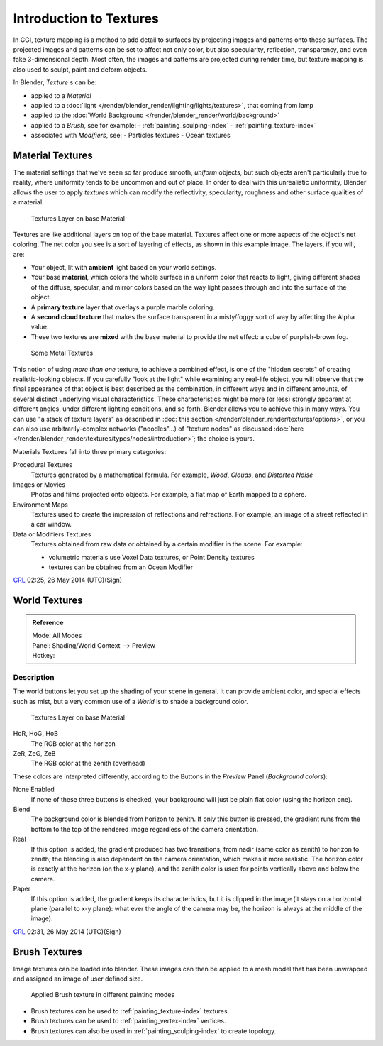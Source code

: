 
..    TODO/Review: {{review|text=Empty introductory sections: World Textures, Brush Textures}} .


************************
Introduction to Textures
************************

In CGI, texture mapping is a method to add detail to surfaces by projecting images and
patterns onto those surfaces.
The projected images and patterns can be set to affect not only color, but also specularity,
reflection, transparency, and even fake 3-dimensional depth. Most often,
the images and patterns are projected during render time,
but texture mapping is also used to sculpt, paint and deform objects.

In Blender, *Texture* s can be:

- applied to a *Material*
- applied to a :doc:`light </render/blender_render/lighting/lights/textures>`, that coming from lamp
- applied to the :doc:`World Background </render/blender_render/world/background>`
- applied to a *Brush*, see for example:
  - :ref:`painting_sculping-index`
  - :ref:`painting_texture-index`
- associated with *Modifiers*, see:
  - Particles textures
  - Ocean textures


Material Textures
=================

The material settings that we've seen so far produce smooth, *uniform* objects,
but such objects aren't particularly true to reality,
where uniformity tends to be uncommon and out of place.
In order to deal with this unrealistic uniformity,
Blender allows the user to apply *textures* which can modify the reflectivity, specularity,
roughness and other surface qualities of a material.


.. figure:: /images/Textures-Layers.jpg
   :width: 320px

   Textures Layer on base Material


Textures are like additional layers on top of the base material.
Textures affect one or more aspects of the object's net coloring.
The net color you see is a sort of layering of effects, as shown in this example image.
The layers, if you will, are:

- Your object, lit with **ambient** light based on your world settings.
- Your base **material**, which colors the whole surface in a uniform color that reacts to light,
  giving different shades of the diffuse, specular,
  and mirror colors based on the way light passes through and into the surface of the object.
- A **primary texture** layer that overlays a purple marble coloring.
- A **second cloud texture** that makes the surface transparent
  in a misty/foggy sort of way by affecting the Alpha value.
- These two textures are **mixed** with the base material to provide the net effect: a cube of purplish-brown fog.


.. figure:: /images/SomeMetal.jpg
   :width: 320px

   Some Metal Textures


This notion of using *more than one* texture, to achieve a combined effect,
is one of the "hidden secrets" of creating realistic-looking objects.
If you carefully "look at the light" while examining any real-life object,
you will observe that the final appearance of that object is best described as the combination,
in different ways and in different amounts, of several distinct underlying visual characteristics.
These characteristics might be more (or less) strongly apparent at different angles,
under different lighting conditions, and so forth.
Blender allows you to achieve this in many ways.
You can use "a stack of texture layers" as described in :doc:`this section </render/blender_render/textures/options>`,
or you can also use arbitrarily-complex networks ("noodles"...)
of "texture nodes" as discussed :doc:`here </render/blender_render/textures/types/nodes/introduction>`; the choice is yours.


Materials Textures fall into three primary categories:

Procedural Textures
   Textures generated by a mathematical formula. For example, *Wood*, *Clouds*, and *Distorted Noise*
Images or Movies
   Photos and films projected onto objects. For example, a flat map of Earth mapped to a sphere.
Environment Maps
   Textures used to create the impression of reflections and refractions.
   For example, an image of a street reflected in a car window.
Data or Modifiers Textures
   Textures obtained from raw data or obtained by a certain modifier in the scene.
   For example:

   - volumetric materials use Voxel Data textures, or Point Density textures
   - textures can be obtained from an Ocean Modifier

`CRL <http://wiki.blender.org/index.php/User:Chrisryanleggett>`__ 02:25, 26 May 2014 (UTC)(Sign)


World Textures
==============

..    TODO/Review: {{WikiTask/Inprogress|10|just started}} .


.. admonition:: Reference
   :class: refbox

   | Mode:     All Modes
   | Panel:    Shading/World Context --> Preview
   | Hotkey:


Description
-----------

The world buttons let you set up the shading of your scene in general.
It can provide ambient color, and special effects such as mist,
but a very common use of a *World* is to shade a background color.


.. figure:: /images/World.jpg
   :width: 320px

   Textures Layer on base Material


HoR, HoG, HoB
   The RGB color at the horizon
ZeR, ZeG, ZeB
   The RGB color at the zenith (overhead)

These colors are interpreted differently,
according to the Buttons in the *Preview* Panel (*Background colors*):

None Enabled
   If none of these three buttons is checked, your background will just be plain flat color (using the horizon one).

Blend
   The background color is blended from horizon to zenith.
   If only this button is pressed,
   the gradient runs from the bottom to the top of the rendered image regardless of the camera orientation.
Real
   If this option is added,
   the gradient produced has two transitions, from nadir (same color as zenith) to horizon to zenith;
   the blending is also dependent on the camera orientation, which makes it more realistic.
   The horizon color is exactly at the horizon (on the x-y plane),
   and the zenith color is used for points vertically above and below the camera.
Paper
   If this option is added, the gradient keeps its characteristics,
   but it is clipped in the image (it stays on a horizontal plane (parallel to x-y plane):
   what ever the angle of the camera may be, the horizon is always at the middle of the image).

`CRL <http://wiki.blender.org/index.php/User:Chrisryanleggett>`__ 02:31, 26 May 2014 (UTC)(Sign)


Brush Textures
==============

..    TODO/Review: {{WikiTask/Inprogress|10|just started}} .

Image textures can be loaded into blender. These images can then be applied to a mesh model
that has been unwrapped and assigned an image of user defined size.


.. figure:: /images/materials-textures-painting-brush-options.jpg
   :width: 320px

   Applied Brush texture in different painting modes


- Brush textures can be used to :ref:`painting_texture-index` textures.
- Brush textures can be used to :ref:`painting_vertex-index` vertices.
- Brush textures can also be used in :ref:`painting_sculping-index` to create topology.

